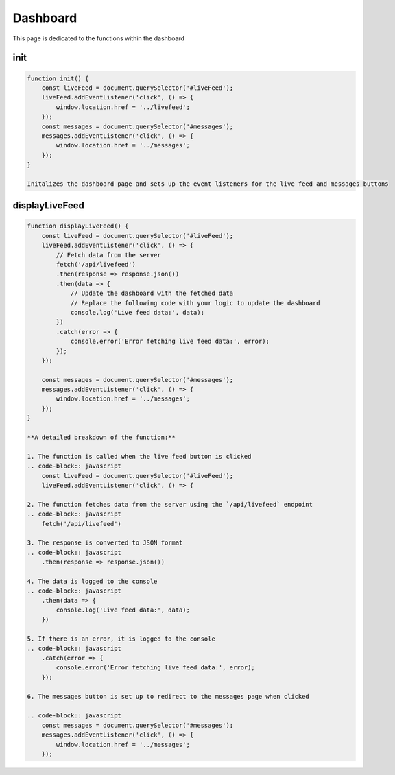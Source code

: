 Dashboard
================

This page is dedicated to the functions within the dashboard

init
----------------
.. code-block:: javascript

    function init() {
        const liveFeed = document.querySelector('#liveFeed');
        liveFeed.addEventListener('click', () => {
            window.location.href = '../livefeed';
        });
        const messages = document.querySelector('#messages');
        messages.addEventListener('click', () => {
            window.location.href = '../messages';
        });
    }

    Initalizes the dashboard page and sets up the event listeners for the live feed and messages buttons


displayLiveFeed
----------------
.. code-block:: javascript

    function displayLiveFeed() {
        const liveFeed = document.querySelector('#liveFeed');
        liveFeed.addEventListener('click', () => {
            // Fetch data from the server
            fetch('/api/livefeed')
            .then(response => response.json())
            .then(data => {
                // Update the dashboard with the fetched data
                // Replace the following code with your logic to update the dashboard
                console.log('Live feed data:', data);
            })
            .catch(error => {
                console.error('Error fetching live feed data:', error);
            });
        });

        const messages = document.querySelector('#messages');
        messages.addEventListener('click', () => {
            window.location.href = '../messages';
        });
    }

    **A detailed breakdown of the function:**

    1. The function is called when the live feed button is clicked
    .. code-block:: javascript
        const liveFeed = document.querySelector('#liveFeed');
        liveFeed.addEventListener('click', () => {

    2. The function fetches data from the server using the `/api/livefeed` endpoint
    .. code-block:: javascript
        fetch('/api/livefeed')

    3. The response is converted to JSON format
    .. code-block:: javascript
        .then(response => response.json())

    4. The data is logged to the console
    .. code-block:: javascript
        .then(data => {
            console.log('Live feed data:', data);
        })

    5. If there is an error, it is logged to the console
    .. code-block:: javascript
        .catch(error => {
            console.error('Error fetching live feed data:', error);
        });

    6. The messages button is set up to redirect to the messages page when clicked

    .. code-block:: javascript
        const messages = document.querySelector('#messages');
        messages.addEventListener('click', () => {
            window.location.href = '../messages';
        });
